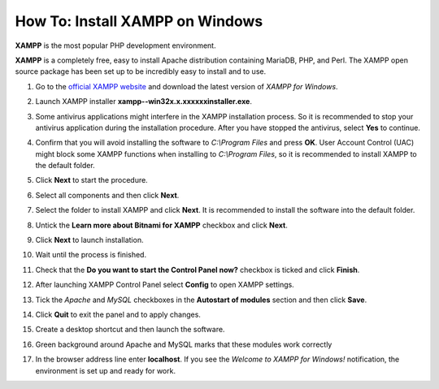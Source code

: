 ********************************
How To: Install XAMPP on Windows
********************************

**XAMPP** is the most popular PHP development environment.

**XAMPP** is a completely free, easy to install Apache distribution containing MariaDB, PHP, and Perl. The XAMPP open source package has been set up to be incredibly easy to install and to use.

#. Go to the `official XAMPP website <https://www.apachefriends.org/index.html>`_ and download the latest version of *XAMPP for Windows*.

   .. image:: img/step1en.png
       :alt: Official XAMPP website

#. Launch XAMPP installer **xampp--win32­x.x.x­x­xxxx­installer.exe**.

#. Some antivirus applications might interfere in the XAMPP installation process. So it is recommended to stop your antivirus application during the installation procedure. After you have stopped the antivirus, select **Yes** to continue.

   .. image:: img/step4continue.png
       :alt: Disable antivirus before installing XAMPP

#. Confirm that you will avoid installing the software to *C:\\Program Files* and press **OK**. User Account Control (UAC) might block some XAMPP functions when installing to *C:\\Program Files*, so it is recommended to install XAMPP to the default folder.

   .. image:: img/step5warning.png
       :alt: Avoid installing XAMPP to Program Files

#. Click **Next** to start the procedure.

   .. image:: img/step6.png
       :alt: Launching XAMPP installation procedure

#. Select all components and then click **Next**.

   .. image:: img/step7.png
       :alt: Selecting XAMPP components

#. Select the folder to install XAMPP and click **Next**. It is recommended to install the software into the default folder.

   .. image:: img/step8.png
       :alt: Choosing the default folder to install XAMPP

#. Untick the **Learn more about Bitnami for XAMPP** checkbox and click **Next**.

   .. image:: img/step9.png
       :alt: Untick the Learn more about Bitnami for XAMPP checkbox

#. Click **Next** to launch installation.

   .. image:: img/step10.png
       :alt: Launching installation

#. Wait until the process is finished.

   .. image:: img/step11.png
       :alt: Installing XAMPP

#. Check that the **Do you want to start the Control Panel now?** checkbox is ticked and click **Finish**.

   .. image:: img/step12.png
       :alt: Launching XAMPP

#. After launching XAMPP Control Panel select **Config** to open XAMPP settings.

   .. image:: img/step13.png
       :alt: XAMPP settings

#. Tick the *Apache* and *MySQL* checkboxes in the **Autostart of modules** section and then click **Save**.

   .. image:: img/step14.png
       :alt: Configuring autostart for Apache and MySQL

#. Click **Quit** to exit the panel and to apply changes.

   .. image:: img/step15.png
       :alt: Applying Apache and MySQL settings

#. Create a desktop shortcut and then launch the software.

   .. image:: img/step16.png
       :alt: Create a desktop shortcut for XAMPP

#. Green background around Apache and MySQL marks that these modules work correctly

   .. image:: img/step17.png
       :alt: Checking Apache and MySQL

#. In the browser address line enter **localhost**. If you see the *Welcome to XAMPP for Windows!* notification, the environment is set up and ready for work.

   .. image:: img/step18.png
       :alt: Checking XAMPP

.. meta::
   :description: How to install XAMPP on Windows 10 to test CS-Cart or Multi-Vendor online ecommerce solutions without a server?

